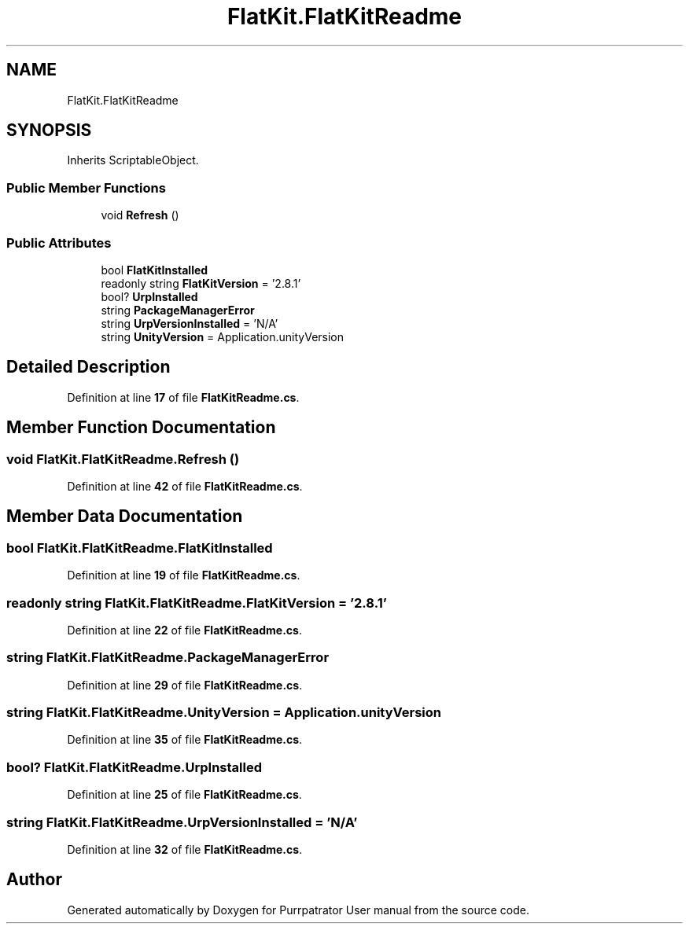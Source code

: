 .TH "FlatKit.FlatKitReadme" 3 "Mon Apr 18 2022" "Purrpatrator User manual" \" -*- nroff -*-
.ad l
.nh
.SH NAME
FlatKit.FlatKitReadme
.SH SYNOPSIS
.br
.PP
.PP
Inherits ScriptableObject\&.
.SS "Public Member Functions"

.in +1c
.ti -1c
.RI "void \fBRefresh\fP ()"
.br
.in -1c
.SS "Public Attributes"

.in +1c
.ti -1c
.RI "bool \fBFlatKitInstalled\fP"
.br
.ti -1c
.RI "readonly string \fBFlatKitVersion\fP = '2\&.8\&.1'"
.br
.ti -1c
.RI "bool? \fBUrpInstalled\fP"
.br
.ti -1c
.RI "string \fBPackageManagerError\fP"
.br
.ti -1c
.RI "string \fBUrpVersionInstalled\fP = 'N/A'"
.br
.ti -1c
.RI "string \fBUnityVersion\fP = Application\&.unityVersion"
.br
.in -1c
.SH "Detailed Description"
.PP 
Definition at line \fB17\fP of file \fBFlatKitReadme\&.cs\fP\&.
.SH "Member Function Documentation"
.PP 
.SS "void FlatKit\&.FlatKitReadme\&.Refresh ()"

.PP
Definition at line \fB42\fP of file \fBFlatKitReadme\&.cs\fP\&.
.SH "Member Data Documentation"
.PP 
.SS "bool FlatKit\&.FlatKitReadme\&.FlatKitInstalled"

.PP
Definition at line \fB19\fP of file \fBFlatKitReadme\&.cs\fP\&.
.SS "readonly string FlatKit\&.FlatKitReadme\&.FlatKitVersion = '2\&.8\&.1'"

.PP
Definition at line \fB22\fP of file \fBFlatKitReadme\&.cs\fP\&.
.SS "string FlatKit\&.FlatKitReadme\&.PackageManagerError"

.PP
Definition at line \fB29\fP of file \fBFlatKitReadme\&.cs\fP\&.
.SS "string FlatKit\&.FlatKitReadme\&.UnityVersion = Application\&.unityVersion"

.PP
Definition at line \fB35\fP of file \fBFlatKitReadme\&.cs\fP\&.
.SS "bool? FlatKit\&.FlatKitReadme\&.UrpInstalled"

.PP
Definition at line \fB25\fP of file \fBFlatKitReadme\&.cs\fP\&.
.SS "string FlatKit\&.FlatKitReadme\&.UrpVersionInstalled = 'N/A'"

.PP
Definition at line \fB32\fP of file \fBFlatKitReadme\&.cs\fP\&.

.SH "Author"
.PP 
Generated automatically by Doxygen for Purrpatrator User manual from the source code\&.
